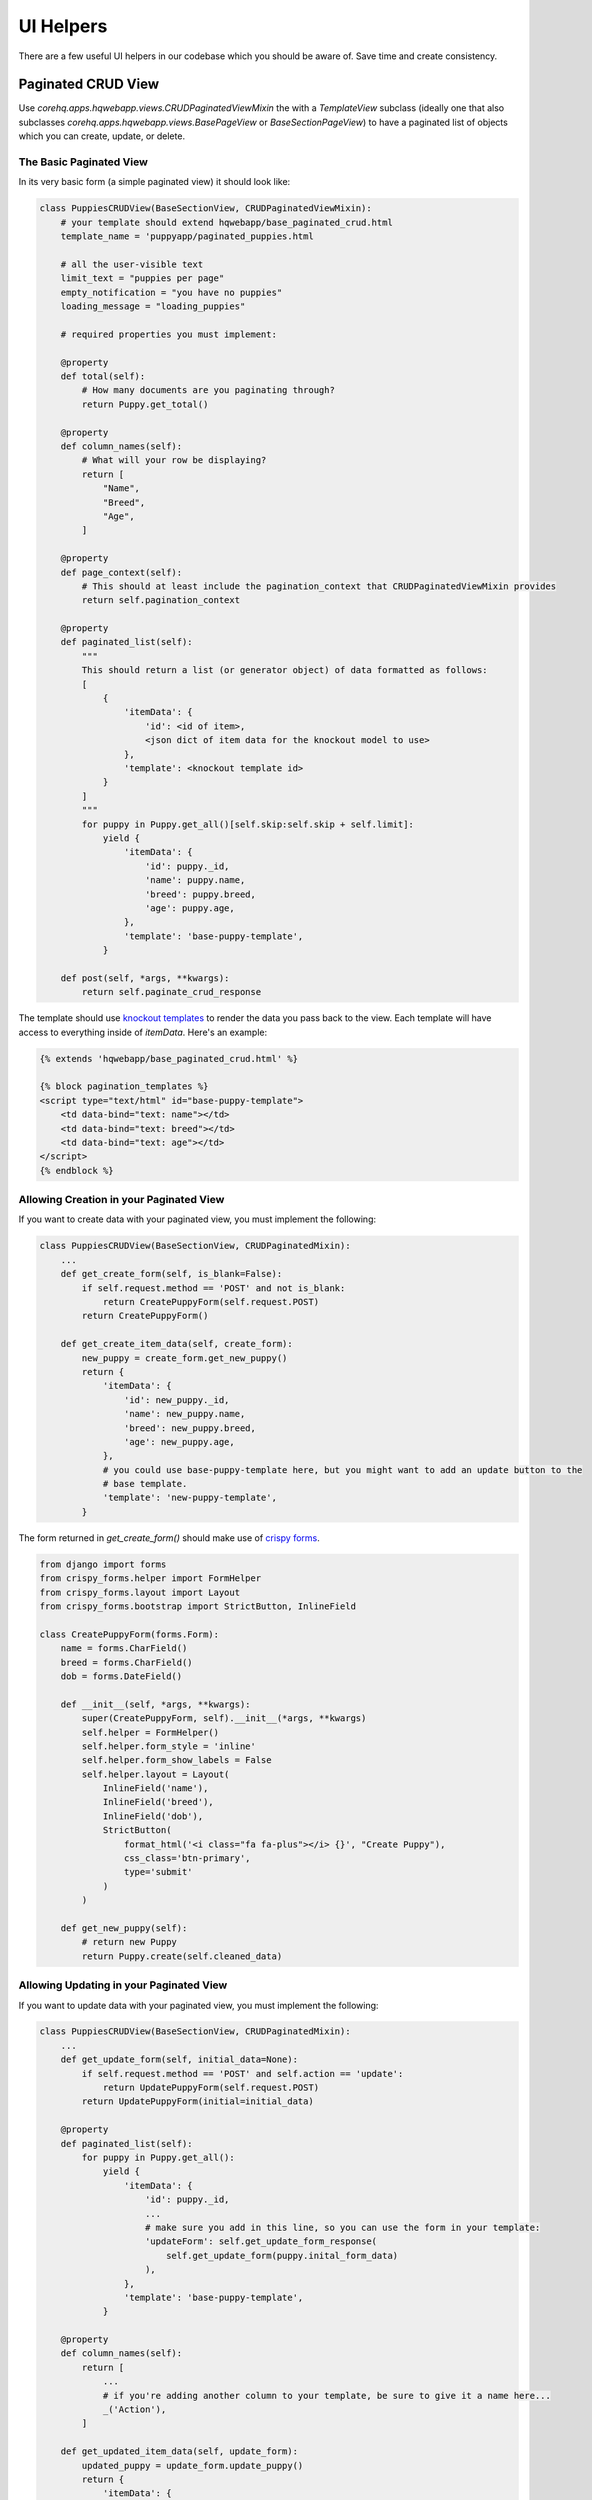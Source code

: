 UI Helpers
==========

There are a few useful UI helpers in our codebase which you should
be aware of. Save time and create consistency.


.. _paginated_crud:

Paginated CRUD View
-------------------

Use `corehq.apps.hqwebapp.views.CRUDPaginatedViewMixin` the with a `TemplateView` subclass (ideally
one that also subclasses `corehq.apps.hqwebapp.views.BasePageView` or `BaseSectionPageView`) to have
a paginated list of objects which you can create, update, or delete.


The Basic Paginated View
^^^^^^^^^^^^^^^^^^^^^^^^

In its very basic form (a simple paginated view) it should look like:

.. code-block:: python

    class PuppiesCRUDView(BaseSectionView, CRUDPaginatedViewMixin):
        # your template should extend hqwebapp/base_paginated_crud.html
        template_name = 'puppyapp/paginated_puppies.html

        # all the user-visible text
        limit_text = "puppies per page"
        empty_notification = "you have no puppies"
        loading_message = "loading_puppies"

        # required properties you must implement:

        @property
        def total(self):
            # How many documents are you paginating through?
            return Puppy.get_total()

        @property
        def column_names(self):
            # What will your row be displaying?
            return [
                "Name",
                "Breed",
                "Age",
            ]

        @property
        def page_context(self):
            # This should at least include the pagination_context that CRUDPaginatedViewMixin provides
            return self.pagination_context

        @property
        def paginated_list(self):
            """
            This should return a list (or generator object) of data formatted as follows:
            [
                {
                    'itemData': {
                        'id': <id of item>,
                        <json dict of item data for the knockout model to use>
                    },
                    'template': <knockout template id>
                }
            ]
            """
            for puppy in Puppy.get_all()[self.skip:self.skip + self.limit]:
                yield {
                    'itemData': {
                        'id': puppy._id,
                        'name': puppy.name,
                        'breed': puppy.breed,
                        'age': puppy.age,
                    },
                    'template': 'base-puppy-template',
                }

        def post(self, *args, **kwargs):
            return self.paginate_crud_response

The template should use `knockout templates <http://knockoutjs.com/documentation/template-binding.html>`_
to render the data you pass back to the view. Each template will have access to
everything inside of `itemData`. Here's an example:

.. code-block:: html

    {% extends 'hqwebapp/base_paginated_crud.html' %}

    {% block pagination_templates %}
    <script type="text/html" id="base-puppy-template">
        <td data-bind="text: name"></td>
        <td data-bind="text: breed"></td>
        <td data-bind="text: age"></td>
    </script>
    {% endblock %}


Allowing Creation in your Paginated View
^^^^^^^^^^^^^^^^^^^^^^^^^^^^^^^^^^^^^^^^

If you want to create data with your paginated view, you must implement the following:

.. code-block:: python

    class PuppiesCRUDView(BaseSectionView, CRUDPaginatedMixin):
        ...
        def get_create_form(self, is_blank=False):
            if self.request.method == 'POST' and not is_blank:
                return CreatePuppyForm(self.request.POST)
            return CreatePuppyForm()

        def get_create_item_data(self, create_form):
            new_puppy = create_form.get_new_puppy()
            return {
                'itemData': {
                    'id': new_puppy._id,
                    'name': new_puppy.name,
                    'breed': new_puppy.breed,
                    'age': new_puppy.age,
                },
                # you could use base-puppy-template here, but you might want to add an update button to the
                # base template.
                'template': 'new-puppy-template',
            }

The form returned in `get_create_form()` should make use of
`crispy forms <https://django-crispy-forms.readthedocs.org/en/latest/>`_.

.. code-block:: python

    from django import forms
    from crispy_forms.helper import FormHelper
    from crispy_forms.layout import Layout
    from crispy_forms.bootstrap import StrictButton, InlineField

    class CreatePuppyForm(forms.Form):
        name = forms.CharField()
        breed = forms.CharField()
        dob = forms.DateField()

        def __init__(self, *args, **kwargs):
            super(CreatePuppyForm, self).__init__(*args, **kwargs)
            self.helper = FormHelper()
            self.helper.form_style = 'inline'
            self.helper.form_show_labels = False
            self.helper.layout = Layout(
                InlineField('name'),
                InlineField('breed'),
                InlineField('dob'),
                StrictButton(
                    format_html('<i class="fa fa-plus"></i> {}', "Create Puppy"),
                    css_class='btn-primary',
                    type='submit'
                )
            )

        def get_new_puppy(self):
            # return new Puppy
            return Puppy.create(self.cleaned_data)


Allowing Updating in your Paginated View
^^^^^^^^^^^^^^^^^^^^^^^^^^^^^^^^^^^^^^^^

If you want to update data with your paginated view, you must implement the following:

.. code-block:: python

    class PuppiesCRUDView(BaseSectionView, CRUDPaginatedMixin):
        ...
        def get_update_form(self, initial_data=None):
            if self.request.method == 'POST' and self.action == 'update':
                return UpdatePuppyForm(self.request.POST)
            return UpdatePuppyForm(initial=initial_data)

        @property
        def paginated_list(self):
            for puppy in Puppy.get_all():
                yield {
                    'itemData': {
                        'id': puppy._id,
                        ...
                        # make sure you add in this line, so you can use the form in your template:
                        'updateForm': self.get_update_form_response(
                            self.get_update_form(puppy.inital_form_data)
                        ),
                    },
                    'template': 'base-puppy-template',
                }

        @property
        def column_names(self):
            return [
                ...
                # if you're adding another column to your template, be sure to give it a name here...
                _('Action'),
            ]

        def get_updated_item_data(self, update_form):
            updated_puppy = update_form.update_puppy()
            return {
                'itemData': {
                    'id': updated_puppy._id,
                    'name': updated_puppy.name,
                    'breed': updated_puppy.breed,
                    'age': updated_puppy.age,
                },
                'template': 'base-puppy-template',
            }

The `UpdatePuppyForm` should look something like:

.. code-block:: python

    class UpdatePuppyForm(CreatePuppyForm):
        item_id = forms.CharField(widget=forms.HiddenInput())

        def __init__(self, *args, **kwargs):
            super(UpdatePuppyForm, self).__init__(*args, **kwargs)
            self.helper.form_style = 'default'
            self.helper.form_show_labels = True
            self.helper.layout = Layout(
                Div(
                    Field('item_id'),
                    Field('name'),
                    Field('breed'),
                    Field('dob'),
                    css_class='modal-body'
                ),
                FormActions(
                    StrictButton(
                        "Update Puppy",
                        css_class='btn btn-primary',
                        type='submit',
                    ),
                    HTML('<button type="button" class="btn btn-default" data-dismiss="modal">Cancel</button>'),
                    css_class="modal-footer'
                )
            )

        def update_puppy(self):
            return Puppy.update_puppy(self.cleaned_data)

You should add the following to your `base-puppy-template` knockout template:

.. code-block:: html

    <script type="text/html" id="base-puppy-template">
        ...
        <td> <!-- actions -->
            <button type="button"
                    data-toggle="modal"
                    data-bind="
                        attr: {
                            'data-target': '#update-puppy-' + id
                        }
                    "
                    class="btn btn-primary">
                Update Puppy
            </button>

            <div class="modal fade"
                 data-bind="
                    attr: {
                        id: 'update-puppy-' + id
                    }
                 ">
                <div class="modal-dialog">
                    <div class="modal-content">
                        <div class="modal-header">
                            <button type="button"
                                    class="close"
                                    data-dismiss="modal"
                                    aria-hidden="true">&times;</button>
                            <h3>
                                Update puppy <strong data-bind="text: name"></strong>:
                            </h3>
                        </div>
                        <div class="modal-body">
                            <div data-bind="html: updateForm"></div>
                        </div>
                    </div>
                </div>
            </div>
        </td>
    </script>


Allowing Deleting in your Paginated View
^^^^^^^^^^^^^^^^^^^^^^^^^^^^^^^^^^^^^^^^

If you want to delete data with your paginated view, you should implement something like the following:

.. code-block:: python

    class PuppiesCRUDView(BaseSectionView, CRUDPaginatedMixin):
        ...

        def get_deleted_item_data(self, item_id):
            deleted_puppy = Puppy.get(item_id)
            deleted_puppy.delete()
            return {
                'itemData': {
                    'id': deleted_puppy._id,
                    ...
                },
                'template': 'deleted-puppy-template',  # don't forget to implement this!
            }

You should add the following to your `base-puppy-template` knockout template:

.. code-block:: html

    <script type="text/html" id="base-puppy-template">
        ...
        <td> <!-- actions -->
            ...
            <button type="button"
                    data-toggle="modal"
                    data-bind="
                        attr: {
                            'data-target': '#delete-puppy-' + id
                        }
                    "
                    class="btn btn-danger">
                <i class="fa fa-remove"></i> Delete Puppy
            </button>

            <div class="modal fade"
                 data-bind="
                    attr: {
                        id: 'delete-puppy-' + id
                    }
                 ">
                 <div class="modal-dialog">
                    <div class="modal-content">
                        <div class="modal-header">
                            <button type="button" class="close" data-dismiss="modal" aria-hidden="true">&times;</button>
                            <h3>
                               Delete puppy <strong data-bind="text: name"></strong>?
                            </h3>
                        </div>
                        <div class="modal-body">
                            <p class="lead">
                                Yes, delete the puppy named <strong data-bind="text: name"></strong>.
                            </p>
                        </div>
                        <div class="modal-footer">
                            <button type="button"
                                    class="btn btn-default"
                                    data-dismiss="modal">
                                Cancel
                            </button>
                            <button type="button"
                                    class="btn btn-danger delete-item-confirm"
                                    data-loading-text="Deleting Puppy...">
                                <i class="fa fa-remove"></i> Delete Puppy
                            </button>
                        </div>
                    </div>
                </div>
            </div>
        </td>
    </script>


Refreshing The Whole List Base on Update
^^^^^^^^^^^^^^^^^^^^^^^^^^^^^^^^^^^^^^^^

If you want to do something that affects an item's position in the list (generally, moving it to the top), this is
the feature you want.

You implement the following method (note that a return is not expected):

.. code-block:: python

    class PuppiesCRUDView(BaseSectionView, CRUDPaginatedMixin):
        ...

        def refresh_item(self, item_id):
            # refresh the item here
            puppy = Puppy.get(item_id)
            puppy.make_default()
            puppy.save()

Add a button like this to your template:

.. code-block:: html

    <button type="button"
            class="btn refresh-list-confirm"
            data-loading-text="Making Default...">
        Make Default Puppy
    </button>

Now go on and make some CRUD paginated views!
